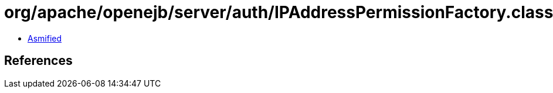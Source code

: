 = org/apache/openejb/server/auth/IPAddressPermissionFactory.class

 - link:IPAddressPermissionFactory-asmified.java[Asmified]

== References

